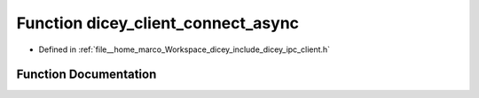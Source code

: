 .. _exhale_function_client_8h_1af7f6fbf1e6f388cd05b4d231e87c36bb:

Function dicey_client_connect_async
===================================

- Defined in :ref:`file__home_marco_Workspace_dicey_include_dicey_ipc_client.h`


Function Documentation
----------------------


.. doxygenfunction:: dicey_client_connect_async(struct dicey_client *, struct dicey_addr, dicey_client_on_connect_fn *, void *)
   :project: dicey